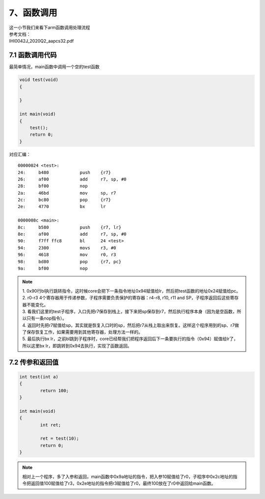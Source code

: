 7、函数调用
==========================================

| 这一小节我们来看下arm函数调用处理流程
| 参考文档：
| IHI0042J_2020Q2_aapcs32.pdf


7.1 函数调用代码 
-------------------------------------------
最简单情况，main函数中调用一个空的test函数

.. code-block:: c

    void test(void)
    {

    }

    int main(void)
    {
        test();
        return 0;
    }

对应汇编：

::

	00000024 <test>:
	24:	b480      	push	{r7}
	26:	af00      	add	r7, sp, #0
	28:	bf00      	nop
	2a:	46bd      	mov	sp, r7
	2c:	bc80      	pop	{r7}
	2e:	4770      	bx	lr

	0000008c <main>:
	8c:	b580      	push	{r7, lr}
	8e:	af00      	add	r7, sp, #0
	90:	f7ff ffc8 	bl	24 <test>
	94:	2300      	movs	r3, #0
	96:	4618      	mov	r0, r3
	98:	bd80      	pop	{r7, pc}
	9a:	bf00      	nop


.. note::
	| 1. 0x90行bl执行跳转指令，这时候core会把下一条指令地址0x94赋值给lr，然后把test函数的地址0x24赋值给pc。
	| 2. r0-r3 4个寄存器用于传递参数，子程序需要负责保护的寄存器：r4-r8, r10, r11 and SP，子程序返回后这些寄存器不能变化。
	| 3. 看我们这里的test子程序，入口先把r7保存到栈上，接下来把sp保存到r7，然后执行程序本身（因为是空函数，所以只有一条nop指令）。 
	| 4. 返回时先把r7赋值给sp，其实就是恢复入口时的sp，然后把r7从栈上取出来恢复。这样这个程序用到的sp、r7做了保存恢复工作，如果需要用到其他寄存器，处理方法一样的。
	| 5. 最后执行bx lr，之前bl跳到子程序时，core已经帮我们把程序返回后下一条要执行的指令（0x94）赋值给lr了，所以这里bx lr，即跳转到0x94去执行，实现了函数返回。


7.2 传参和返回值  
-------------------------------------------

.. code-block:: c

	int test(int a)
	{
		return 100;
	}

	int main(void)
	{
		int ret;

		ret = test(10);
		return 0;
	}

.. code-block::
	:emphasize-lines: 7,8,17

	00000024 <test>:
	24:	b480      	push	{r7}
	26:	b083      	sub	sp, #12
	28:	af00      	add	r7, sp, #0
	2a:	6078      	str	r0, [r7, #4]
	2c:	2364      	movs	r3, #100	; 0x64
	2e:	4618      	mov	r0, r3
	30:	370c      	adds	r7, #12
	32:	46bd      	mov	sp, r7
	34:	bc80      	pop	{r7}
	36:	4770      	bx	lr

	00000094 <main>:
	94:	b580      	push	{r7, lr}
	96:	b082      	sub	sp, #8
	98:	af00      	add	r7, sp, #0
	9a:	200a      	movs	r0, #10
	9c:	f7ff ffc2 	bl	24 <test>
	a0:	6078      	str	r0, [r7, #4]
	a2:	2300      	movs	r3, #0
	a4:	4618      	mov	r0, r3
	a6:	3708      	adds	r7, #8
	a8:	46bd      	mov	sp, r7
	aa:	bd80      	pop	{r7, pc}

.. note::
	相对上一个程序，多了入参和返回，main函数中0x9a地址的指令，把入参10赋值给了r0，子程序中0x2c地址的指令把返回值100赋值给了r3，0x2e地址的指令把r3赋值给了r0，最终100放在了r0中返回给main函数。





